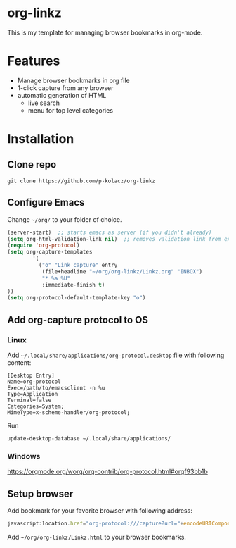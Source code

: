 * org-linkz
This is my template for managing browser bookmarks in org-mode.
* Features
- Manage browser bookmarks in org file
- 1-click capture from any browser
- automatic generation of HTML
  - live search
  - menu for top level categories
* Installation
** Clone repo
#+BEGIN_SRC shell
git clone https://github.com/p-kolacz/org-linkz
#+END_SRC
** Configure Emacs
Change =~/org/= to your folder of choice.
#+BEGIN_SRC emacs-lisp
  (server-start)  ;; starts emacs as server (if you didn't already)
  (setq org-html-validation-link nil)  ;; removes validation link from exported html file
  (require 'org-protocol)
  (setq org-capture-templates
          '(
            ("o" "Link capture" entry
             (file+headline "~/org/org-linkz/Linkz.org" "INBOX")
             "* %a %U"
             :immediate-finish t)
  ))
  (setq org-protocol-default-template-key "o")
#+END_SRC

** Add org-capture protocol to OS
*** Linux
Add =~/.local/share/applications/org-protocol.desktop= file with following content:

#+BEGIN_SRC 
[Desktop Entry]
Name=org-protocol
Exec=/path/to/emacsclient -n %u
Type=Application
Terminal=false
Categories=System;
MimeType=x-scheme-handler/org-protocol;
#+END_SRC

Run
#+BEGIN_SRC shell
update-desktop-database ~/.local/share/applications/
#+END_SRC
*** Windows
https://orgmode.org/worg/org-contrib/org-protocol.html#orgf93bb1b

** Setup browser
Add bookmark for your favorite browser with following address:
#+BEGIN_SRC js
javascript:location.href="org-protocol:///capture?url="+encodeURIComponent(location.href)+"&title="+encodeURIComponent(document.title||"[untitled page]")
#+END_SRC

Add =~/org/org-linkz/Linkz.html= to your browser bookmarks.
